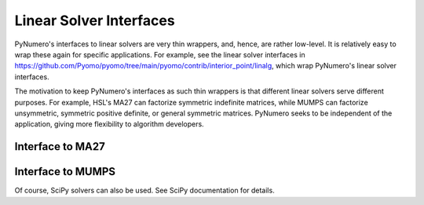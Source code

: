 Linear Solver Interfaces
========================

PyNumero's interfaces to linear solvers are very thin wrappers, and,
hence, are rather low-level. It is relatively easy to wrap these again
for specific applications. For example, see the linear solver
interfaces in
https://github.com/Pyomo/pyomo/tree/main/pyomo/contrib/interior_point/linalg,
which wrap PyNumero's linear solver interfaces.

The motivation to keep PyNumero's interfaces as such thin wrappers is
that different linear solvers serve different purposes. For example,
HSL's MA27 can factorize symmetric indefinite matrices, while MUMPS
can factorize unsymmetric, symmetric positive definite, or general
symmetric matrices. PyNumero seeks to be independent of the
application, giving more flexibility to algorithm developers.

Interface to MA27
-----------------

.. doctest::
   :skipif: not numpy_available or not scipy_available or not ma27_available

   >>> import numpy as np
   >>> from scipy.sparse import coo_matrix
   >>> from scipy.sparse import tril
   >>> from pyomo.contrib.pynumero.linalg.ma27_interface import MA27
   >>> row = np.array([0, 1, 0, 1, 0, 1, 2, 3, 3, 4, 4, 4])
   >>> col = np.array([0, 1, 3, 3, 4, 4, 4, 0, 1, 0, 1, 2])
   >>> data = np.array([1.67025575, 2, -1.64872127,  1, -1, -1, -1, -1.64872127, 1, -1, -1, -1])
   >>> A = coo_matrix((data, (row, col)), shape=(5,5))
   >>> A.toarray()
   array([[ 1.67025575,  0.        ,  0.        , -1.64872127, -1.        ],
          [ 0.        ,  2.        ,  0.        ,  1.        , -1.        ],
          [ 0.        ,  0.        ,  0.        ,  0.        , -1.        ],
          [-1.64872127,  1.        ,  0.        ,  0.        ,  0.        ],
          [-1.        , -1.        , -1.        ,  0.        ,  0.        ]])
   >>> rhs = np.array([-0.67025575, -1.2,  0.1,  1.14872127,  1.25])
   >>> solver = MA27()
   >>> solver.set_cntl(1, 1e-6)  # set the pivot tolerance
   >>> status = solver.do_symbolic_factorization(A)
   >>> status = solver.do_numeric_factorization(A)
   >>> x, status = solver.do_backsolve(rhs)
   >>> np.max(np.abs(A*x - rhs)) <= 1e-15
   True


Interface to MUMPS
------------------

.. doctest::
   :skipif: not numpy_available or not scipy_available or not mumps_available

   >>> import numpy as np
   >>> from scipy.sparse import coo_matrix
   >>> from scipy.sparse import tril
   >>> from pyomo.contrib.pynumero.linalg.mumps_interface import MumpsCentralizedAssembledLinearSolver
   >>> row = np.array([0, 1, 0, 1, 0, 1, 2, 3, 3, 4, 4, 4])
   >>> col = np.array([0, 1, 3, 3, 4, 4, 4, 0, 1, 0, 1, 2])
   >>> data = np.array([1.67025575, 2, -1.64872127,  1, -1, -1, -1, -1.64872127, 1, -1, -1, -1])
   >>> A = coo_matrix((data, (row, col)), shape=(5,5))
   >>> A.toarray()
   array([[ 1.67025575,  0.        ,  0.        , -1.64872127, -1.        ],
          [ 0.        ,  2.        ,  0.        ,  1.        , -1.        ],
          [ 0.        ,  0.        ,  0.        ,  0.        , -1.        ],
          [-1.64872127,  1.        ,  0.        ,  0.        ,  0.        ],
          [-1.        , -1.        , -1.        ,  0.        ,  0.        ]])
   >>> rhs = np.array([-0.67025575, -1.2,  0.1,  1.14872127,  1.25])
   >>> solver = MumpsCentralizedAssembledLinearSolver(sym=2, par=1, comm=None)  # symmetric matrix; solve in serial
   >>> solver.do_symbolic_factorization(A)
   >>> solver.do_numeric_factorization(A)
   >>> x = solver.do_back_solve(rhs)
   >>> np.max(np.abs(A*x - rhs)) <= 1e-15
   True

Of course, SciPy solvers can also be used. See SciPy documentation for details.
